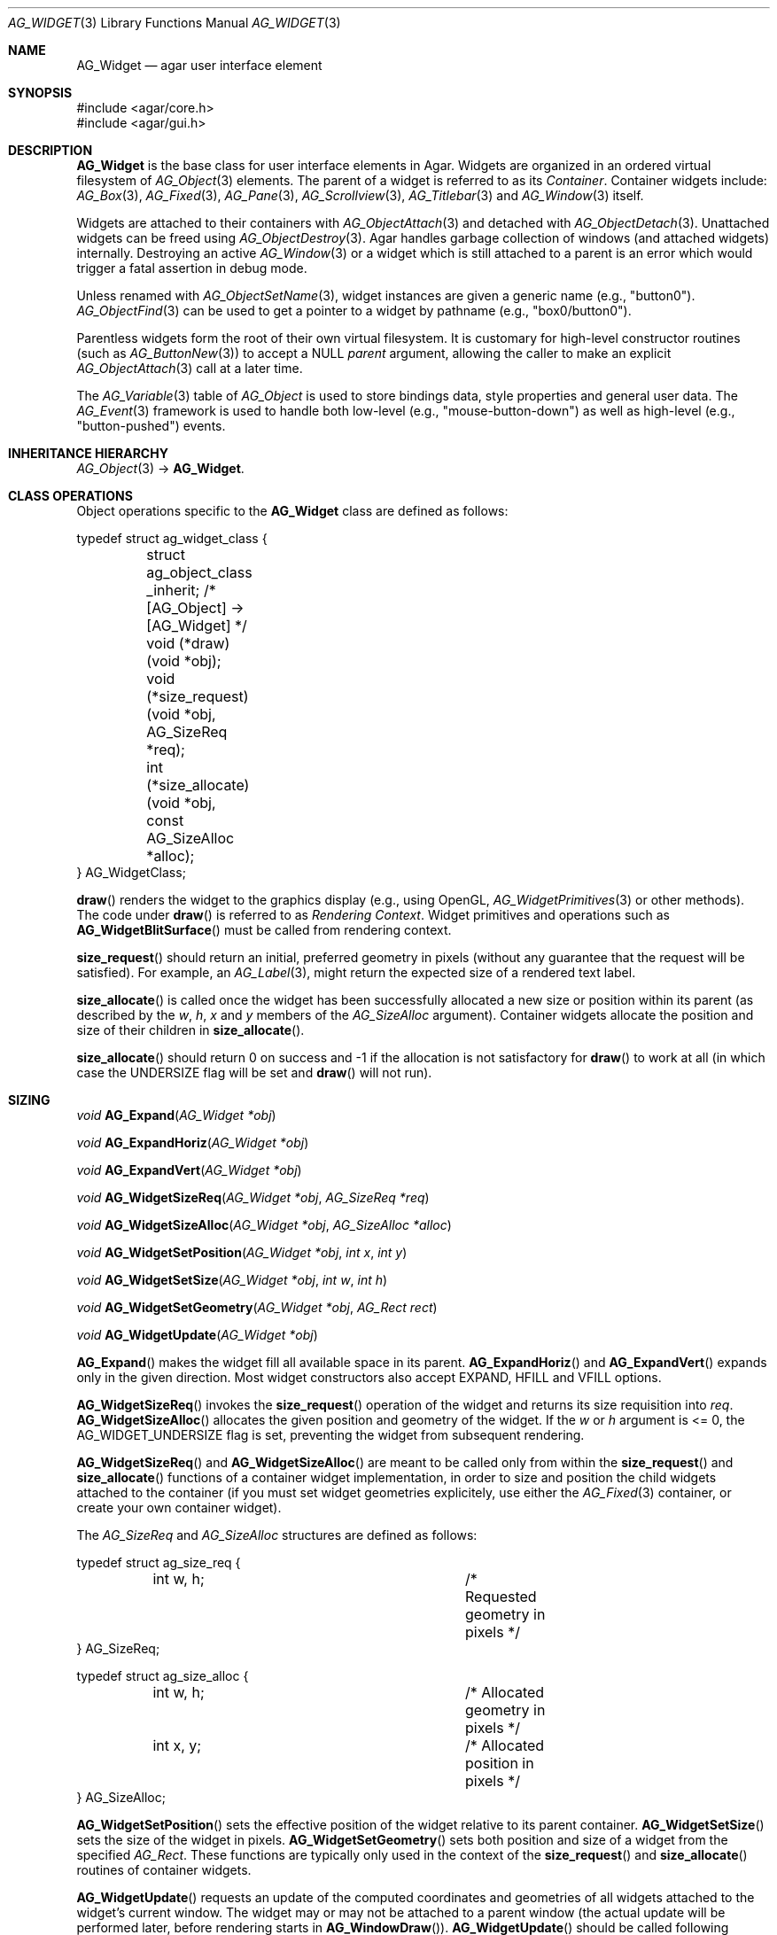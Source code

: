 .\" Copyright (c) 2002-2020 Julien Nadeau Carriere <vedge@csoft.net>
.\" All rights reserved.
.\"
.\" Redistribution and use in source and binary forms, with or without
.\" modification, are permitted provided that the following conditions
.\" are met:
.\" 1. Redistributions of source code must retain the above copyright
.\"    notice, this list of conditions and the following disclaimer.
.\" 2. Redistributions in binary form must reproduce the above copyright
.\"    notice, this list of conditions and the following disclaimer in the
.\"    documentation and/or other materials provided with the distribution.
.\" 
.\" THIS SOFTWARE IS PROVIDED BY THE AUTHOR ``AS IS'' AND ANY EXPRESS OR
.\" IMPLIED WARRANTIES, INCLUDING, BUT NOT LIMITED TO, THE IMPLIED
.\" WARRANTIES OF MERCHANTABILITY AND FITNESS FOR A PARTICULAR PURPOSE
.\" ARE DISCLAIMED. IN NO EVENT SHALL THE AUTHOR BE LIABLE FOR ANY DIRECT,
.\" INDIRECT, INCIDENTAL, SPECIAL, EXEMPLARY, OR CONSEQUENTIAL DAMAGES
.\" (INCLUDING BUT NOT LIMITED TO, PROCUREMENT OF SUBSTITUTE GOODS OR
.\" SERVICES; LOSS OF USE, DATA, OR PROFITS; OR BUSINESS INTERRUPTION)
.\" HOWEVER CAUSED AND ON ANY THEORY OF LIABILITY, WHETHER IN CONTRACT,
.\" STRICT LIABILITY, OR TORT (INCLUDING NEGLIGENCE OR OTHERWISE) ARISING
.\" IN ANY WAY OUT OF THE USE OF THIS SOFTWARE EVEN IF ADVISED OF THE
.\" POSSIBILITY OF SUCH DAMAGE.
.\"
.Dd August 20, 2002
.Dt AG_WIDGET 3
.Os
.ds vT Agar API Reference
.ds oS Agar 1.5
.Sh NAME
.Nm AG_Widget
.Nd agar user interface element
.Sh SYNOPSIS
.Bd -literal
#include <agar/core.h>
#include <agar/gui.h>
.Ed
.Sh DESCRIPTION
.Nm
is the base class for user interface elements in Agar.
Widgets are organized in an ordered virtual filesystem of
.Xr AG_Object 3
elements.
The parent of a widget is referred to as its
.Em Container .
Container widgets include:
.Xr AG_Box 3 ,
.Xr AG_Fixed 3 ,
.Xr AG_Pane 3 ,
.Xr AG_Scrollview 3 ,
.Xr AG_Titlebar 3
and
.Xr AG_Window 3
itself.
.Pp
Widgets are attached to their containers with
.Xr AG_ObjectAttach 3
and detached with
.Xr AG_ObjectDetach 3 .
Unattached widgets can be freed using
.Xr AG_ObjectDestroy 3 .
Agar handles garbage collection of windows (and attached widgets) internally.
Destroying an active
.Xr AG_Window 3
or a widget which is still attached to a parent is an error which would
trigger a fatal assertion in debug mode.
.Pp
Unless renamed with
.Xr AG_ObjectSetName 3 ,
widget instances are given a generic name (e.g., "button0").
.Xr AG_ObjectFind 3
can be used to get a pointer to a widget by pathname (e.g., "box0/button0").
.Pp
Parentless widgets form the root of their own virtual filesystem.
It is customary for high-level constructor routines (such as
.Xr AG_ButtonNew 3 )
to accept a NULL
.Fa parent
argument, allowing the caller to make an explicit
.Xr AG_ObjectAttach 3
call at a later time.
.Pp
The
.Xr AG_Variable 3
table of
.Ft AG_Object
is used to store bindings data, style properties and general user data.
The
.Xr AG_Event 3
framework is used to handle both low-level (e.g., "mouse-button-down") as well
as high-level (e.g., "button-pushed") events.
.Sh INHERITANCE HIERARCHY
.Xr AG_Object 3 ->
.Nm .
.\" MANLINK(AG_WidgetClass)
.Sh CLASS OPERATIONS
Object operations specific to the
.Nm
class are defined as follows:
.Bd -literal
typedef struct ag_widget_class {
	struct ag_object_class _inherit;  /* [AG_Object] -> [AG_Widget] */
	
	void (*draw)(void *obj);
	void (*size_request)(void *obj, AG_SizeReq *req);
	int  (*size_allocate)(void *obj, const AG_SizeAlloc *alloc);
} AG_WidgetClass;
.Ed
.Pp
.Fn draw
renders the widget to the graphics display (e.g., using OpenGL,
.Xr AG_WidgetPrimitives 3
or other methods).
The code under
.Fn draw
is referred to as
.Em Rendering Context .
Widget primitives and operations such as
.Fn AG_WidgetBlitSurface
must be called from rendering context.
.Pp
.Fn size_request
should return an initial, preferred geometry in pixels (without any guarantee
that the request will be satisfied).
For example, an
.Xr AG_Label 3 ,
might return the expected size of a rendered text label.
.Pp
.Fn size_allocate
is called once the widget has been successfully allocated a new size
or position within its parent (as described by the
.Va w ,
.Va h ,
.Va x
and
.Va y
members of the
.Ft AG_SizeAlloc
argument).
Container widgets allocate the position and size of their children in
.Fn size_allocate .
.Pp
.Fn size_allocate
should return 0 on success and -1 if the allocation is not satisfactory for
.Fn draw
to work at all (in which case the
.Dv UNDERSIZE
flag will be set and
.Fn draw
will not run).
.\" MANLINK(AG_SizeReq)
.\" MANLINK(AG_SizeAlloc)
.Sh SIZING
.nr nS 1
.Ft "void"
.Fn AG_Expand "AG_Widget *obj"
.Pp
.Ft "void"
.Fn AG_ExpandHoriz "AG_Widget *obj"
.Pp
.Ft "void"
.Fn AG_ExpandVert "AG_Widget *obj"
.Pp
.Ft "void"
.Fn AG_WidgetSizeReq "AG_Widget *obj" "AG_SizeReq *req"
.Pp
.Ft "void"
.Fn AG_WidgetSizeAlloc "AG_Widget *obj" "AG_SizeAlloc *alloc"
.Pp
.Ft void
.Fn AG_WidgetSetPosition "AG_Widget *obj" "int x" "int y"
.Pp
.Ft void
.Fn AG_WidgetSetSize "AG_Widget *obj" "int w" "int h"
.Pp
.Ft void
.Fn AG_WidgetSetGeometry "AG_Widget *obj" "AG_Rect rect"
.Pp
.Ft void
.Fn AG_WidgetUpdate "AG_Widget *obj"
.Pp
.nr nS 0
.Fn AG_Expand
makes the widget fill all available space in its parent.
.Fn AG_ExpandHoriz
and
.Fn AG_ExpandVert
expands only in the given direction.
Most widget constructors also accept
.Dv EXPAND ,
.Dv HFILL
and
.Dv VFILL
options.
.Pp
.Fn AG_WidgetSizeReq
invokes the
.Fn size_request
operation of the widget and returns its size requisition into
.Fa req .
.Fn AG_WidgetSizeAlloc
allocates the given position and geometry of the widget.
If the
.Va w
or
.Va h
argument is <= 0, the
.Dv AG_WIDGET_UNDERSIZE
flag is set, preventing the widget from subsequent rendering.
.Pp
.Fn AG_WidgetSizeReq
and
.Fn AG_WidgetSizeAlloc
are meant to be called only from within the
.Fn size_request
and
.Fn size_allocate
functions of a container widget implementation, in order to
size and position the child widgets attached to the container
(if you must set widget geometries explicitely, use either the
.Xr AG_Fixed 3
container, or create your own container widget).
.Pp
The
.Ft AG_SizeReq
and
.Ft AG_SizeAlloc
structures are defined as follows:
.Bd -literal
typedef struct ag_size_req {
	int w, h;			/* Requested geometry in pixels */
} AG_SizeReq;

typedef struct ag_size_alloc {
	int w, h;			/* Allocated geometry in pixels */
	int x, y;			/* Allocated position in pixels */
} AG_SizeAlloc;
.Ed
.Pp
.Fn AG_WidgetSetPosition
sets the effective position of the widget relative to its parent container.
.Fn AG_WidgetSetSize
sets the size of the widget in pixels.
.Fn AG_WidgetSetGeometry
sets both position and size of a widget from the specified
.Ft AG_Rect .
These functions are typically only used in the context of the
.Fn size_request
and
.Fn size_allocate
routines of container widgets.
.Pp
.Fn AG_WidgetUpdate
requests an update of the computed coordinates and geometries of all widgets
attached to the widget's current window.
The widget may or may not be attached to a parent window (the actual update
will be performed later, before rendering starts in
.Fn AG_WindowDraw ) .
.Fn AG_WidgetUpdate
should be called following
.Xr AG_ObjectAttach 3
or
.Xr AG_ObjectDetach 3
calls made in event context, or manual modifications of the
.Va x ,
.Va y ,
.Va w ,
.Va h
fields of the
.Nm
structure.
.Sh STYLE ATTRIBUTES
Style attributes for widgets may be defined:
.Bl -bullet -compact
.It
on a per-instance basis by calling
.Fn AG_SetStyle .
.It
on a per-instance basis (by "#id") in an
.Xr AG_StyleSheet 3 .
.It
on a per-class basis in an
.Xr AG_StyleSheet 3 .
.El
.Pp
.nr nS 1
.Ft "void"
.Fn AG_SetStyle "AG_Widget *obj" "const char *attr" "const char *value"
.Pp
.Ft "void"
.Fn AG_SetStyleF "AG_Widget *obj" "const char *attr" "const char *fmt" "..."
.Pp
.Ft "void"
.Fn AG_SetFont "AG_Widget *obj" "const AG_Font *font"
.Pp
.nr nS 0
The
.Fn AG_SetStyle
function sets the specified style attribute to the given value.
Style attributes include:
.Pp
.Bl -tag -compact -width "background-color "
.It padding
Pixels, "<Top Right Bottom Left>" or "inherit"
.It spacing
Pixels, "<Horizontal Vertical>" or "inherit"
.It font-family
"Courier", "DejaVu Sans", "my.bmp"
.It font-size
"10pts", "10.5pts", "80%"
.It font-weight
"normal", "semibold", "bold" or "!parent"
.It font-style
"normal", "italic", "upright-italic" or "!parent"
.It font-stretch
"normal", "condensed", "semi-condensed" or "!parent"
.It color
Foreground primary
.It background-color
Background primary
.It text-color
Text and vector icons
.It line-color
Lines and filled shapes
.It high-color
Shading (top and left)
.It low-color
Shading (bottom and right)
.It selection-color
Selection primary
.El
.Pp
Color attributes allow an optional state selector:
.Pp
.Bl -tag -compact -width "disabled "
.It "(none)"
Unfocused state (default).
.It "#disabled"
Disabled state (DISABLED is set).
.It "#focused"
Focused state (FOCUSED is set).
.It "#hover"
Cursor is over the widget (MOUSEOVER is set).
.El
.Pp
Color values can be specified using any one of the representations:
.Pp
.Bl -tag -width "Real hue/saturation/value " -compact
.It "8-bit Device RGB"
"r,g,b[,a]" or "rgb(r,g,b[,a])"
.It "16-bit Device RGB"
"rgb16(r,g,b[,a])"
.It "Hue, Saturation and Value"
"hsv(h,s,v[,a])"
.It "16-bit hex"
"#rgb[a]"
.It "32-bit hex"
"#rrggbb[aa]"
.It "64-bit hex"
"#rrrrggggbbbb[aaaa]"
.It "Color identifier"
"AntiqueWhite"
.El
.Pp
RGBA and HSV components may be expressed in "%" (in relation to the
same color entry in the parent widget's palette).
.Pp
The
.Fn AG_SetFont
routine inherits "font-family", "font-size", "font-weight" and
"font-style" from an existing
.Xr AG_Font 3
object.
.Sh INPUT STATE
.nr nS 1
.Ft "void"
.Fn AG_WidgetEnable "AG_Widget *obj"
.Pp
.Ft "void"
.Fn AG_WidgetDisable "AG_Widget *obj"
.Pp
.Ft "int"
.Fn AG_WidgetEnabled "AG_Widget *obj"
.Pp
.Ft "int"
.Fn AG_WidgetDisabled "AG_Widget *obj"
.Pp
.nr nS 0
A widget in DISABLED state will not accept user input other than that
required for navigation (i.e., scrolling).
.Fn AG_WidgetEnable
clears the DISABLED flag and
.Fn AG_WidgetDisable
sets it.
These functions will raise the
.Sq widget-enabled
and
.Sq widget-disabled
events accordingly.
.Pp
.Fn AG_WidgetEnabled
and
.Fn AG_WidgetDisabled
return the current state.
.Sh FOCUS STATE
Focus enables reception of input events that would be filtered out by default.
A focused widget (in an actively focused window) will receive
.Fn mouse-motion ,
.Fn mouse-button-up ,
as well as keyboard events
.Fn key-up
and
.Fn key-down .
.Pp
.nr nS 1
.Ft "int"
.Fn AG_WidgetSetFocusable "AG_Widget *obj" "int enable"
.Pp
.Ft "int"
.Fn AG_WidgetFocus "AG_Widget *obj"
.Pp
.Ft "void"
.Fn AG_WidgetUnfocus "AG_Widget *obj"
.Pp
.Ft "int"
.Fn AG_WidgetIsFocused "const AG_Widget *obj"
.Pp
.Ft "int"
.Fn AG_WidgetIsFocusedInWindow "const AG_Widget *obj"
.Pp
.Ft "void"
.Fn AG_WidgetForwardFocus "AG_Widget *obj" "AG_Widget *widgetToFocus"
.Pp
.nr nS 0
.Fn AG_WidgetSetFocusable
clears or sets the
.Dv AG_WIDGET_FOCUSABLE
flag and returns the previous setting (0 = Not focusable, 1 = Focusable).
.Pp
.Fn AG_WidgetFocus
focuses the specified widget and all of its parent widgets including
the parent
.Xr AG_Window 3 .
Returns 1 on success and 0 if the widget is not accepting focus.
.Pp
.Fn AG_WidgetUnfocus
removes the focus state from the given widget and its children, recursively.
.Pp
.Fn AG_WidgetIsFocused
returns 1 if the widget is both focused in relation to its parent window, and
the parent window itself is focused.
.Fn AG_WidgetIsFocusedInWindow
returns 1 if the widget is focused regardless of the focus state of its parent.
.Pp
.Fn AG_WidgetForwardFocus
arranges automatic forwarding of the focus to a specified widget.
Whenever
.Fa obj
gains focus, Agar will arrange for the focus to be transferred automatically to
.Fa widgetToFocus .
.Sh COORDINATES
.nr nS 1
.Ft int
.Fn AG_WidgetArea "AG_Widget *obj" "int x" "int y"
.Pp
.Ft int
.Fn AG_WidgetRelativeArea "AG_Widget *obj" "int x" "int y"
.Pp
.nr nS 0
The
.Fn AG_WidgetArea
routine tests whether view coordinates
.Fa x
and
.Fa y
lie inside of the widget's allocated space.
The
.Fn AG_WidgetRelativeArea
variant accepts widget coordinates.
.Sh BLITTING SURFACES
These routines allow graphical surfaces to be managed (mapped in hardware or
software) and efficiently copied.
They must be called from rendering context (i.e., the
.Fn draw
operation of
.Nm )
only.
.Pp
.nr nS 1
.Ft void
.Fn AG_WidgetBlit "AG_Widget *obj" "AG_Surface *src" "int x" "int y"
.Pp
.Ft int
.Fn AG_WidgetMapSurface "AG_Widget *obj" "AG_Surface *su"
.Pp
.Ft int
.Fn AG_WidgetMapSurfaceNODUP "AG_Widget *obj" "AG_Surface *su"
.Pp
.Ft void
.Fn AG_WidgetReplaceSurface "AG_Widget *obj" "int surface_id" "AG_Surface *newSurface"
.Pp
.Ft void
.Fn AG_WidgetReplaceSurfaceNODUP "AG_Widget *obj" "int surface_id" "AG_Surface *newSurface"
.Pp
.Ft void
.Fn AG_WidgetUnmapSurface "AG_Widget *obj" "int surface_id"
.Pp
.Ft void
.Fn AG_WidgetUpdateSurface "AG_Widget *obj" "int surface_id"
.Pp
.Ft void
.Fn AG_WidgetBlitFrom "AG_Widget *obj" "AG_Widget *srcWidget" "int surface_id" "AG_Rect *rs" "int x" "int y"
.Pp
.Ft void
.Fn AG_WidgetBlitSurface "AG_Widget *obj" "int surface_id" "int x" "int y"
.Pp
.nr nS 0
The
.Fn AG_WidgetBlit
function performs a software->hardware blit from the surface
.Fa src
to the video display at the given widget coordinates.
.Fn AG_WidgetBlit
must invoked in rendering context.
See
.Xr AG_Surface 3
for more information on the Agar surface structure.
.Pp
Software to hardware blits are slow, so the widget system provides an
interface to efficiently take advantage of graphics hardware where it
is available.
.Fn AG_WidgetMapSurface
registers the specified
.Xr AG_Surface 3
with the widget, returning an integer handle to that surface.
The surface can be subsequently rendered by calling
.Fn AG_WidgetBlitSurface
or
.Fn AG_WidgetBlitFrom
using this handle.
The exact manner in which the surface is rendered depends on the Agar
driver in use.
For OpenGL-based drivers, a matching hardware texture will typically be
generated for the surface on the first call to
.Fn AG_WidgetBlitSurface ,
and cached.
.Pp
By default, mapped surfaces are automatically freed once the widget
is destroyed.
The
.Fn AG_WidgetMapSurfaceNODUP
variant sets the "NODUP" flag on the given surface, so the widget system
will never attempt to free the surface.
.Pp
Note that
.Fn AG_WidgetMapSurface
will never duplicate the surface.
The function merely registers the provided surface pointer with the widget
structure.
The surface pointer must remain valid for the lifetime of the widget (if in
doubt, use
.Xr AG_SurfaceDup 3 ) .
.Fn AG_WidgetMapSurface
may be invoked from any context, but in a multithreaded context the returned
name is only valid as long as the widget remains locked.
.Pp
.Fn AG_WidgetReplaceSurface
replaces the contents of a previously-mapped surface with the contents of
.Fa newSurface .
The
.Fn AG_WidgetReplaceSurfaceNODUP
variant avoids duplicating the surface.
.Pp
.Fn AG_WidgetUnmapSurface
destroys the given surface mapping.
It is equivalent to invoking
.Fn AG_WidgetReplaceSurface
with a NULL surface.
The function is safe to use from any context.
.Pp
It is important to note that in OpenGL mode,
.Fn AG_WidgetReplaceSurface
and
.Fn AG_WidgetUnmapSurface
will not immediately delete any previous texture associated with the previous
surface.
Instead, it will queue the delete operation for future execution from
rendering context, as required by thread safety.
.Pp
The
.Fn AG_WidgetUpdateSurface
function should be invoked whenever a mapped surface is changed.
If hardware surfaces are supported, it will cause an upload of the software
surface to the hardware (otherwise it is a no-op).
.Pp
The
.Fn AG_WidgetBlitFrom
function renders a previously mapped (possibly hardware) surface from the
source widget
.Fa srcWidget
(using source rectangle
.Fa rs )
onto the destination widget
.Fa obj ,
at coordinates
.Fa x ,
.Fa y .
This function must be invoked in rendering context.
.Pp
The
.Fn AG_WidgetBlitSurface
variant invokes
.Fa AG_WidgetBlitFrom
with the same argument for both
.Fa srcWidget
and
.Fa obj
(and
.Fa rs
set to NULL).
.Sh USING BINDINGS
Widget states can be bound to memory locations containing data in a
supported format.
For example, the "state" binding of
.Xr AG_Button 3
can be tied to an integer (or bits in an integer), such that the user pressing
the button directly manipulates the integer value in memory.
.Pp
Bindings are documented under the heading
.Dq BINDINGS
section of the widget's manual page.
For instance,
.Xr AG_Slider 3
mentions "value" bindings to integers.
Therefore, to control a byte of memory, one might use:
.Bd -literal
	static Uint8 myByte = 0;

	AG_Slider *slider = AG_SliderNew(window, AG_SLIDER_HORIZ, 0);
	AG_BindUint8(slider, "value", &myByte);
.Ed
.Pp
Or alternatively, using a shorthand constructor:
.Bd -literal
	AG_SliderNewUint8(window, AG_SLIDER_HORIZ, 0, &myByte, NULL, NULL);
.Ed
.Pp
This method is not limited to primitive data types.
For example,
.Xr AG_Textbox 3
can bind to a fixed-size memory buffer containing a C string in ASCII,
UTF-8 or other supported encoding.
.Pp
The
.Fn AG_Bind<Type>
family of functions bind widget states to memory data.
The
.Fn AG_Bind<Type>Mp
variants accept a pointer to a mutex which will be acquired prior to accessing
the data.
.Pp
Since the state of a widget can influence its appearance
(e.g.,
.Xr AG_Button 3
is drawn as a pressed button if its "state" is 1), it may be necessary to
monitor the value and redraw when it changes.
.Fn AG_RedrawOnChange
arranges for this to occur automatically (see below).
.Sh CONTROLLING REDRAW
.nr nS 1
.Ft "void"
.Fn AG_Redraw "AG_Widget *obj"
.Pp
.Ft "void"
.Fn AG_RedrawOnChange "AG_Widget *obj" "int refresh_ms" "const char *binding_name"
.Pp
.Ft "void"
.Fn AG_RedrawOnTick "AG_Widget *obj" "int refresh_ms"
.Pp
.nr nS 0
The
.Fn AG_Redraw
function signals that the widget must be redrawn to the video display.
It is equivalent to setting the
.Va dirty
variable of the widget's parent window to 1.
If called from rendering context,
.Fn AG_Redraw
is a no-op.
.Pp
The
.Fn AG_RedrawOnChange
function arranges for the widget to be automatically redrawn whenever the
value associated with the existing binding
.Fa binding_name
changes.
The value of the binding will be checked at the specified interval
.Fa refresh_ms
in milliseconds.
If a
.Fa refresh_ms
argument of -1 is passed, the effect of any previous
.Fn AG_RedrawOnChange
call with the specified binding is disabled.
.Pp
The
.Fn AG_RedrawOnTick
function arranges for the widget to be unconditionally redrawn at the
specified interval in milliseconds.
If a
.Fa refresh_ms
argument of -1 is passed, the effect of any previous
.Fn AG_RedrawOnTick
call is disabled.
.Sh WIDGET QUERIES
.nr nS 1
.Ft "AG_Window *"
.Fn AG_ParentWindow "AG_Widget *widget"
.Pp
.Ft "AG_Widget *"
.Fn AG_WidgetFindFocused "AG_Window *win"
.Pp
.Ft "AG_Widget *"
.Fn AG_WidgetFindPoint "const char *className" "int x" "int y"
.Pp
.Ft "AG_Widget *"
.Fn AG_WidgetFindRect "const char *className" "int x" "int y" "int w" "int h"
.Pp
.nr nS 0
.Fn AG_ParentWindow
returns a pointer to the parent
.Xr AG_Window 3
for the given widget instance.
The pointer is valid only as long as the parent VFS remains locked.
If the widget is not attached, NULL is returned.
.Pp
.Fn AG_WidgetFindFocused
returns the top-most focused widget under
.Fa win .
.Pp
.Fn AG_WidgetFindPoint
returns the top-most widget at display coordinates
.Fa x ,
.Fa y ,
which also is an instance of a the given
.Fa className
(see
.Xr AG_ObjectClass 3 ,
.Xr AG_OfClass 3 ) .
The
.Fn AG_WidgetFindRect
variant requires that the widget enclose the whole given rectangle.
.Pp
The pointer returned by
.Fn AG_WidgetFindFocused ,
.Fn AG_WidgetFindPoint
and
.Fn AG_WidgetFindRect
is valid only for as long as the parent VFS is locked.
.Pp
See also:
.Xr AG_ObjectFind 3 .
.Sh RENDERING CONTROL
.nr nS 1
.Ft void
.Fn AG_PushClipRect "AG_Widget *obj" "const AG_Rect *r"
.Pp
.Ft void
.Fn AG_PopClipRect "AG_Widget *obj"
.Pp
.Ft "void"
.Fn AG_WidgetDraw "AG_Widget *obj"
.Pp
.Ft "void"
.Fn AG_BeginRendering "AG_Driver *drv"
.Pp
.Ft "void"
.Fn AG_EndRendering "AG_Driver *drv"
.Pp
.Ft "void"
.Fn AG_WidgetHide "AG_Widget *obj"
.Pp
.Ft "void"
.Fn AG_WidgetShow "AG_Widget *obj"
.Pp
.Ft "void"
.Fn AG_WidgetHideAll "AG_Widget *obj"
.Pp
.Ft "void"
.Fn AG_WidgetShowAll "AG_Widget *obj"
.Pp
.Ft "int"
.Fn AG_WidgetVisible "AG_Widget *obj"
.Pp
.Ft "AG_Surface *"
.Fn AG_WidgetSurface "AG_Widget *obj"
.Pp
.nr nS 0
The
.Fn AG_PushClipRect
function pushes a rectangle (in widget-relative coordinates) onto the stack of
clipping rectangles, and
.Fn AG_PopClipRect
pops the last entry from the clipping rectangle stack.
The effective clipping rectangle will be the intersection of all rectangles
on this stack.
.Fn AG_PushClipRect
and
.Fn AG_PopClipRect
must be invoked in rendering context.
.Pp
The
.Fn AG_WidgetDraw
routine renders a widget to the display.
It is typically invoked from an event loop routine (such as
.Xr AG_EventLoop 3 ) ,
to recursively draw the hierarchy of visible GUI elements.
.Pp
In the event loop,
.Fn AG_WidgetDraw
invocations must be enclosed between calls to
.Fn AG_BeginRendering
and
.Fn AG_EndRendering .
.Pp
The
.Fn AG_WidgetHide
and
.Fn AG_WidgetShow
functions toggle the visibility of the specified widget (setting the
.Dv AG_WIDGET_HIDE
flag as appropriate).
.Pp
The
.Fn AG_WidgetHideAll
and
.Fn AG_WidgetShowAll
routines toggle the visibility of the specified widget and its children
by setting the
.Dv AG_WIDGET_VISIBLE
flag (which works independently of
.Dv AG_WIDGET_HIDE ) .
These routines are intended to be used by container widgets (for example,
.Xr AG_Notebook 3
which needs to show or hide tabbed containers).
.Pp
.Fn AG_WidgetVisible
returns 1 if the widget is currently visible (equivalent to checking the
.Dv AG_WIDGET_VISIBLE
flag).
.Pp
The
.Fn AG_WidgetSurface
routine renders the widget to a newly-allocated
.Xr AG_Surface 3 .
This surface should be freed after use.
.Sh WIDGET ACTIONS
User-generated events such as key presses or mouse button events can be
connected to high-level Widget
.Em actions ,
such as executing a specified routine or controlling a boolean.
Widget actions are described by the
.Fa AG_Action
structure.
.Pp
Where the conditions for execution of an Action are fixed (e.g., a specific
mouse button was clicked, or a specific key was pressed), use of
.Fn AG_ActionOn*
is preferred over low-level event handlers
(such as "key-down" or "mouse-button-down"), because it allows keyboard
and mouse bindings to be configured by the end-user in a standard way.
.Xr AG_Menu 3
also provides interfaces for working with widget actions.
.Pp
.\" MANLINK(AG_Action)
.nr nS 1
.Ft "AG_Action *"
.Fn AG_ActionFn "AG_Widget *obj" "const char *action" "void (*fn)(AG_Event *)" "const char *fnArgs" "..."
.Pp
.Ft "AG_Action *"
.Fn AG_ActionSetInt "AG_Widget *obj" "const char *action" "int *variable" "int value"
.Pp
.Ft "AG_Action *"
.Fn AG_ActionSetFlag "AG_Widget *obj" "const char *action" "Uint *variable" "Uint bitmask" "int value"
.Pp
.Ft "AG_Action *"
.Fn AG_ActionToggleInt "AG_Widget *obj" "const char *action" "int *variable"
.Pp
.Ft "AG_Action *"
.Fn AG_ActionToggleFlag "AG_Widget *obj" "const char *action" "Uint *variable" "Uint bitmask"
.Pp
.Ft void
.Fn AG_ActionOnButtonDown "AG_Widget *obj" "int button" "const char *action"
.Pp
.Ft void
.Fn AG_ActionOnButtonUp "AG_Widget *obj" "int button" "const char *action"
.Pp
.Ft void
.Fn AG_ActionOnKeyDown "AG_Widget *obj" "AG_KeySym sym" "AG_KeyMod mod" "const char *action"
.Pp
.Ft void
.Fn AG_ActionOnKeyUp "AG_Widget *obj" "AG_KeySym sym" "AG_KeyMod mod" "const char *action"
.Pp
.Ft void
.Fn AG_ActionOnKey "AG_Widget *obj" "AG_KeySym sym" "AG_KeyMod mod" "const char *action"
.Pp
.Ft int
.Fn AG_ExecMouseAction "AG_Widget *obj" "AG_ActionEventType type" "int button" "int x" "int y"
.Pp
.Ft int
.Fn AG_ExecKeyAction "AG_Widget *obj" "AG_ActionEventType type" "AG_KeySym sym" "AG_KeyMod mod"
.Pp
.Ft int
.Fn AG_ExecAction "AG_Widget *obj" "AG_Action *a"
.Pp
.nr nS 0
.Fn AG_ActionFn
registers a new widget action which is to invoke a callback function
.Fa fn ,
with arguments
.Fa fnArgs .
See
.Xr AG_Event 3
for a description of the
.Fa fnArgs
format.
.Pp
.Fn AG_ActionSetInt
registers a new action which is to set an integer
.Fa variable
to a specified
.Fa value .
Instead of an integer variable,
.Fn AG_ActionSetFlag
sets the bits specified by
.Fa bitmask
to the specified
.Fa value
(of 1 or 0).
The
.Fn AG_ActionToggleInt
and
.Fn AG_ActionToggleFlag
variants do not take an explicit
.Fa value
argument, and toggle the current value instead.
.Pp
.Fn AG_ActionOnButtonDown
and
.Fn AG_ActionOnButtonUp
tie an action to a button press and a button release event, respectively.
The
.Fa button
argument specifies the button index (see
.Xr AG_MouseButton 3 ) .
.Fn AG_ActionOnKeyDown
and
.Fn AG_ActionOnKeyUp
tie an action to a key press and key release event, respectively.
The
.Fa sym
argument specifies the key (see
.Xr AG_KeySym 3 ) ,
and
.Fa mod
specifies the modifier keys which must be in effect.
To match any key or any modifier state,
.Dv AG_KEY_ANY
or
.Dv AG_KEYMOD_ANY
can be used.
.Pp
With
.Fn AG_ActionOnKeyDown
and
.Fn AG_ActionOnKeyUp ,
the action is triggered once immediately on key press or key release.
The
.Fn AG_ActionOnKey
variant ties an action to a key press, but with "key repeat" behavior.
The action is triggered immediately once after an initial key press.
If the key combination is held longer than the "key delay" (by default 250ms),
the event is repeated with the "key repeat" interval (by default 30ms).
.Pp
If there are currently no event handlers registered for "key-up", "key-down",
"mouse-button-up" and "mouse-button-down", the
.Fn AG_ActionOn*
functions automatically register event handlers which will invoke
.Fn AG_ExecMouseAction
or
.Fn AG_ExecKeyAction
as appropriate (see below).
.Pp
.Fn AG_ExecMouseAction
executes any action associated with mouse button events.
It is typically invoked from the "mouse-button-down" and "mouse-button-up"
event handlers of the widget.
Accepted
.Fa type
values are
.Dv AG_ACTION_ON_BUTTONDOWN
and
.Dv AG_ACTION_ON_BUTTONUP .
.Fa button
is the pressed button index (see
.Xr AG_MouseButton 3 ) .
.Fa x
and
.Fa y
is the position of the cursor in the widget's coordinate system.
.Pp
.Fn AG_ExecKeyAction
executes any action associated with keyboard events.
It is typically invoked from the "key-down" and "key-up"
event handlers of the widget.
Accepted
.Fa type
values are
.Dv AG_ACTION_ON_KEYDOWN
and
.Dv AG_ACTION_ON_KEYUP .
.Fa sym
and
.Fa mod
specify the key index and modifier state (see
.Xr AG_KeySym 3
and
.Xr AG_KeyMod 3 ) .
.Pp
.Fn AG_ExecAction
executes the specified action.
.Fn AG_ExecAction
is rarely used directly, but it is invoked internally by the
.Fn AG_ExecFooAction
functions.
.Sh EVENTS
The GUI system may send
.Nm
objects the following events:
.Pp
.Bl -tag -compact -width 2n
.It Fn widget-shown "void"
The widget is now visible.
NOTE: Handlers for this event should be set using
.Xr AG_AddEvent 3
as opposed to
.Xr AG_SetEvent 3 .
.It Fn widget-hidden "void"
The widget is no longer visible.
NOTE: Handlers for this event should be set using
.Xr AG_AddEvent 3
as opposed to
.Xr AG_SetEvent 3 .
.It Fn widget-enabled "void"
Input state has been enabled with
.Xr AG_WidgetEnable 3 .
.It Fn widget-disabled "void"
Input state has been disabled with
.Xr AG_WidgetDisable 3 .
.It Fn widget-gainfocus "void"
The widget now holds focus inside its parent container.
.It Fn widget-lostfocus "void"
The widget no longer holds focus.
.It Fn widget-reshape "void"
Widget size has changed and
.Dv USE_OPENGL
is set (and the
.Dv GL_PROJECTION
or
.Dv GL_MODELVIEW
matrices may need to be updated).
.It Fn widget-overlay "void"
Invoked following the
.Fn draw
operation; requires
.Dv USE_OPENGL .
.It Fn widget-underlay "void"
Invoked prior to the
.Fn draw
operation; requires
.Dv USE_OPENGL .
.It Fn palette-changed "void"
At least one entry in the color palette of the widget has changed.
.It Fn font-changed "void"
The active font family or font attributes have changed.
The new font may be accessed either via the
.Va font
structure member, or using the
.Dv AGWIDGET_FONT
macro.
.El
.Pp
The following events are usually generated by input devices:
.Pp
.Bl -tag -compact -width 2n
.It Fn mouse-motion "int x" "int y" "int xRel" "int yRel" "int buttons"
The widget is receiving mouse motion events, and the cursor has been moved.
.Fa x
and
.Fa y
are the coordinates of the cursor in the widget's local coordinate system
(these coordinates may be negative or exceed the widget's dimensions if the
cursor is not in the widget's area).
.Fa xRel
and
.Fa yRel
represent the displacement relative to the last position of the mouse cursor.
The
.Fa buttons
argument is a bitmask representing the state of mouse buttons (see
.Xr AG_MouseButton 3 ) .
.It Fn mouse-button-up "int button" "int x" "int y"
The widget is receiving mouse button release events, and
.Fa button
has been released.
.Fa x
and
.Fa y
are the cursor coordinates in the widget's local coordinate system.
.It Fn mouse-button-down "int button" "int x" "int y"
The widget is receiving mouse button events, and
.Fa button
has been pressed.
.Fa x
and
.Fa y
are the cursor coordinates in the widget's local coordinate system.
.It Fn mouse-over "void"
The cursor has entered or is leaving the widget's allocated area and the
.Dv AG_WIDGET_USE_MOUSEOVER
option is set.
.It Fn key-down "int key" "int mod" "Ulong ch"
The widget is receiving keyboard events and
.Fa key
has been pressed.
.Fa mod
is a bitmask representing the state of the current key modifiers.
If non-zero,
.Fa ch
is the matching UCS-4 (or ASCII) character.
.It Fn key-up "int key" "int mod" "Ulong ch"
The widget is receiving keyboard events and
.Fa key
has been released.
.Fa mod
is a bitmask representing the state of the current key modifiers.
If non-zero,
.Fa ch
is the matching UCS-4 (or ASCII) character.
.El
.Sh STRUCTURE DATA
For the
.Ft AG_Widget
object:
.Bl -tag -width "AG_ActionVec *actions "
.It Ft Uint flags
Option flags (see
.Sx FLAGS
section below).
.It Ft int x, y
Location of the upper-left pixel (relative to the parent widget).
Read-only (set by container).
.It Ft int w, h
Size in pixels.
Read-only (set by container).
.It Ft AG_Rect r
Cached rectangle at 0,0.
Read-only.
.It Ft AG_Rect2 rView
Cached position & size in display coordinates.
Read-only with one exception: before calling
.Xr AG_WidgetDraw 3
to render a child widget, a container widget may temporarily override its
.Va rView
in order to render it at a given offset.
.It Ft AG_Rect2 rSens
Rectangle of sensitivity to mouse events (in display coordinates).
Scrolling containers such as
.Xr AG_Scrollview 3
may adjust this rectangle for partially-visible widgets along its edges.
.It Ft AG_WidgetPalette pal
Color palette: a 4 x 8 (or
.Dv AG_WIDGET_NSTATES
by
.Dv AG_WIDGET_NCOLORS )
array of
.Xr AG_Color 3 .
Entries are set by the current
.Xr AG_StyleSheet 3 .
Read-only (use
.Fn AG_SetStyle
to change) with one exception: before calling
.Xr AG_WidgetDraw 3
to render a child widget, a container widget may temporarily override and
restore its palette entries.
.It Ft AG_Font *font
Current font associated with the widget (see
.Xr AG_Font 3 ) .
Read-only (use
.Fn AG_SetStyle
or
.Fn AG_SetFont
to change).
.It Ft AG_ActionVec *actions
Dynamic array of
.Ft AG_Widget
structures describing high-level widget actions (see
.Sx WIDGET ACTIONS ) .
.El
.Sh FLAGS
The
.Va flags
member of the
.Nm
structure accepts the following flags:
.Bl -tag -width "AG_WIDGET_UNFOCUSED_BUTTONDOWN "
.It AG_WIDGET_HFILL
Hint to container widgets that in a vertical packing, this widget can expand
to fill all remaining space.
.It AG_WIDGET_VFILL
Hint to container widgets that in a horizontal packing, this widget can expand
to fill all remaining space.
.It AG_WIDGET_HIDE
Disable rendering of this widget.
.It AG_WIDGET_VISIBLE
This widget and its parent window are both currently visible (read-only).
.It AG_WIDGET_UNDERSIZE
Disable rendering of this widget because it was determined to have a
zero-valued geometry (read-only, set by
.Fn AG_WidgetSizeAlloc ) .
.It AG_WIDGET_DISABLED
Advise that widget is not accepting user input.
The effect of this option is widget-dependent (read-only; see
.Sx INPUT STATE
section).
This flag may affect the way the widget is rendered.
.It AG_WIDGET_MOUSEOVER
A mouse cursor currently intersects the widget's area (read-only; updated
internally if the
.Dv AG_WIDGET_USE_MOUSEOVER
flag is set).
This flag may affect the way the widget is rendered.
.It AG_WIDGET_FOCUSABLE
The widget is allowed to grab the focus.
Set by
.Fn AG_WidgetSetFocusable .
.It AG_WIDGET_UNFOCUSED_MOTION
Receive
.Sq mouse-motion
events unconditionally (focus is required by default).
.It AG_WIDGET_UNFOCUSED_BUTTONUP
Receive all
.Fn mouse-button-up
(mouse button release) events unconditionally.
.It AG_WIDGET_UNFOCUSED_BUTTONDOWN
Receive all
.Fn mouse-button-up
(mouse button press) events unconditionally.
.It AG_WIDGET_UNFOCUSED_KEYDOWN
Receive
.Fn key-down
(key press) events unconditionally (focus is required by default).
.It AG_WIDGET_UNFOCUSED_KEYUP
Receive
.Fn key-up
(key release) events unconditionally (focus is required by default).
.It AG_WIDGET_CATCH_TAB
When the user presses the
.Dv TAB
key, generate normal
.Fn key-down
and
.Fn key-up
events.
Without this flag,
.Dv TAB
is used to change the focus to the next widget.
.It AG_WIDGET_NOSPACING
Advise parent container to disable spacing and padding (per standard box model),
for this widget.
.It AG_WIDGET_USE_TEXT
Allow
.Fn draw ,
.Fn size_request
and
.Fn size_allocate
to use
.Xr AG_TextRender 3
and
.Xr AG_TextSize 3 .
Agar will automatically save/restore the font engine state according to the
widget's computed style settings.
Enables reception of the "font-changed" event.
.It AG_WIDGET_USE_OPENGL
Establish a separate OpenGL context for the widget.
Before the
.Fn draw
routine is invoked, Agar will automatically save/restore the
.Dv GL_PROJECTION ,
.Dv GL_MODELVIEW
and
.Dv GL_TEXTURE
matrices along with GL attributes
.Dv GL_TRANSFORM_BIT ,
.Dv GL_VIEWPORT_BIT
and
.Dv GL_TEXTURE_BIT .
Enables reception of "widget-reshape", "widget-overlay" and "widget-underlay"
events.
.It AG_WIDGET_USE_MOUSEOVER
Detect cursor motion over the widget's area; update the
.Dv AG_WIDGET_MOUSEOVER
flag and generate "mouse-over" events accordingly.
.El
.Sh SEE ALSO
.Xr AG_Cursor 3 ,
.Xr AG_KeyMod 3 ,
.Xr AG_KeySym 3 ,
.Xr AG_Rect 3 ,
.Xr AG_StyleSheet 3 ,
.Xr AG_Surface 3 ,
.Xr AG_Variable 3 ,
.Xr AG_WidgetPrimitives 3 ,
.Xr AG_Window 3
.Sh HISTORY
The
.Nm
interface first appeared in Agar 1.0.
Widget-level variable bindings have been replaced by generic
.Xr AG_Variable 3
pointers in Agar 1.3.4.
Actions were introduced in Agar 1.4.
.Dv AG_WIDGET_USE_OPENGL
first appeared in Agar 1.5, replacing
.Xr AG_GLView 3 .
The "font-changed" and "palette-changed" events were added in Agar 1.6.
Structure members
.Va actions ,
.Va pal
and
.Va rSens
were made public in Agar 1.6.
